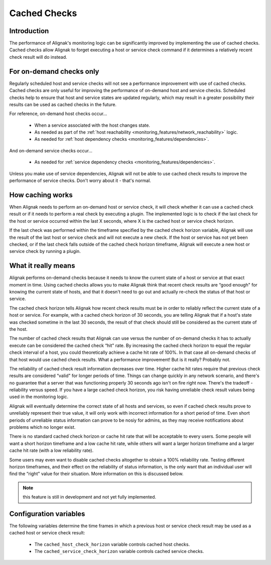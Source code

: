 .. _alignak_features/cached_checks:

=============
Cached Checks
=============


Introduction
------------

.. image:: /_static/images///official/images/cachedchecks1.png
   :scale: 90 %

The performance of Alignak's monitoring logic can be significantly improved by implementing the use of
cached checks. Cached checks allow Alignak to forget executing a host or service check command if it determines
a relatively recent check result will do instead.


For on-demand checks only
-------------------------

Regularly scheduled host and service checks will not see a performance improvement with use of cached checks. Cached checks are only useful for improving the performance of on-demand host and service checks. Scheduled checks help to ensure that host and service states are updated regularly, which may result in a greater possibility their results can be used as cached checks in the future.

For reference, on-demand host checks occur...

   * When a service associated with the host changes state.
   * As needed as part of the :ref:`host reachability <monitoring_features/network_reachability>` logic.
   * As needed for :ref:`host dependency checks <monitoring_features/dependencies>`.

And on-demand service checks occur...

  * As needed for :ref:`service dependency checks <monitoring_features/dependencies>`.

Unless you make use of service dependencies, Alignak will not be able to use cached check results to improve the performance of service checks. Don't worry about it - that's normal.


How caching works
-----------------

.. image:: /_static/images///official/images/cachedchecks.png
   :scale: 90 %


When Alignak needs to perform an on-demand host or service check, it will check whether it can use a cached check result or if it needs to perform a real check by executing a plugin. The implemented logic is to check if the last check for the host or service occurred within the last X seconds, where X is the cached host or service check horizon.

If the last check was performed within the timeframe specified by the cached check horizon variable, Alignak will use the result of the last host or service check and will not execute a new check. If the host or service has not yet been checked, or if the last check falls outside of the cached check horizon timeframe, Alignak will execute a new host or service check by running a plugin.


What it really means
--------------------

Alignak performs on-demand checks because it needs to know the current state of a host or service at that exact moment in time. Using cached checks allows you to make Alignak think that recent check results are “good enough" for knowing the current state of hosts, and that it doesn't need to go out and actually re-check the status of that host or service.

The cached check horizon tells Alignak how recent check results must be in order to reliably reflect the current state of a host or service. For example, with a cached check horizon of 30 seconds, you are telling Alignak that if a host's state was checked sometime in the last 30 seconds, the result of that check should still be considered as the current state of the host.

The number of cached check results that Alignak can use versus the number of on-demand checks it has to actually execute can be considered the cached check “hit" rate. By increasing the cached check horizon to equal the regular check interval of a host, you could theoretically achieve a cache hit rate of 100%. In that case all on-demand checks of that host would use cached check results. What a performance improvement! But is it really? Probably not.

The reliability of cached check result information decreases over time. Higher cache hit rates require that previous check results are considered “valid" for longer periods of time. Things can change quickly in any network scenario, and there's no guarantee that a server that was functioning properly 30 seconds ago isn't on fire right now. There's the tradeoff - reliability versus speed. If you have a large cached check horizon, you risk having unreliable check result values being used in the monitoring logic.

Alignak will eventually determine the correct state of all hosts and services, so even if cached check results prove to unreliably represent their true value, it will only work with incorrect information for a short period of time. Even short periods of unreliable status information can prove to be nosiy for admins, as they may receive notifications about problems which no longer exist.

There is no standard cached check horizon or cache hit rate that will be acceptable to every users. Some people will want a short horizon timeframe and a low cache hit rate, while others will want a larger horizon timeframe and a larger cache hit rate (with a low reliability rate).

Some users may even want to disable cached checks altogether to obtain a 100% reliability rate. Testing different horizon timeframes, and their effect on the reliability of status information, is the only want that an individual user will find the “right" value for their situation. More information on this is discussed below.

.. note:: this feature is still in development and not yet fully implemented.

Configuration variables
-----------------------

The following variables determine the time frames in which a previous host or service check result may be used as a cached host or service check result:

  * The ``cached_host_check_horizon`` variable controls cached host checks.
  * The ``cached_service_check_horizon`` variable controls cached service checks.


